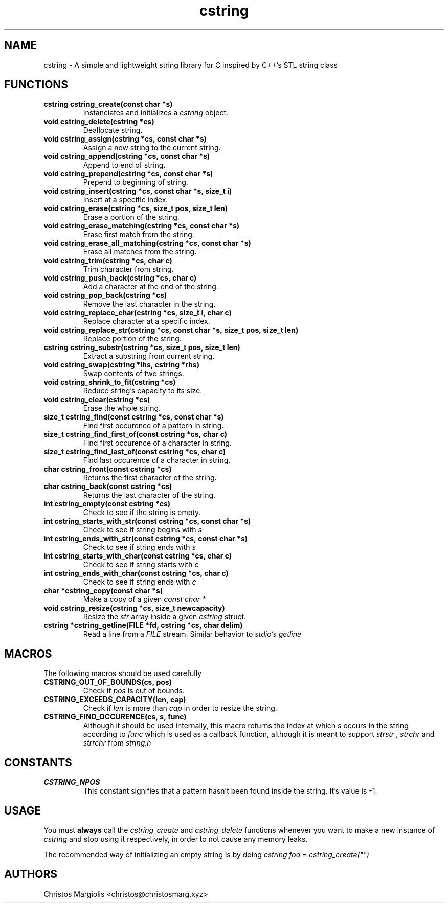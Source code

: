 .TH cstring 3
.SH NAME
cstring \- A simple and lightweight string library for C inspired by C++'s
STL string class
.SH FUNCTIONS
.TP
.BR cstring\ cstring_create(const\ char\ *s)
Instanciates and initializes a
.I cstring
object.
.TP
.BR void\ cstring_delete(cstring\ *cs)
Deallocate string.
.TP
.BR void\ cstring_assign(cstring\ *cs,\ const\ char\ *s)
Assign a new string to the current string.
.TP
.BR void\ cstring_append(cstring\ *cs,\ const\ char\ *s)
Append to end of string.
.TP
.BR void\ cstring_prepend(cstring\ *cs,\ const\ char\ *s)
Prepend to beginning of string.
.TP
.BR void\ cstring_insert(cstring\ *cs,\ const\ char\ *s,\ size_t\ i)
Insert at a specific index.
.TP
.BR void\ cstring_erase(cstring\ *cs,\ size_t\ pos,\ size_t\ len)
Erase a portion of the string.
.TP
.BR void\ cstring_erase_matching(cstring\ *cs,\ const\ char\ *s)
Erase first match from the string.
.TP
.BR void\ cstring_erase_all_matching(cstring\ *cs,\ const\ char\ *s)
Erase all matches from the string.
.TP
.BR void\ cstring_trim(cstring\ *cs,\ char\ c)
Trim character from string.
.TP
.BR void\ cstring_push_back(cstring\ *cs,\ char\ c)
Add a character at the end of the string.
.TP
.BR void\ cstring_pop_back(cstring\ *cs)
Remove the last character in the string.
.TP
.BR void\ cstring_replace_char(cstring\ *cs,\ size_t\ i,\ char\ c)
Replace character at a specific index.
.TP
.BR void\ cstring_replace_str(cstring\ *cs,\ const\ char\ *s,\ size_t\ pos,\ size_t\ len)
Replace portion of the string.
.TP
.BR cstring\ cstring_substr(cstring\ *cs,\ size_t\ pos,\ size_t\ len)
Extract a substring from current string.
.TP
.BR void\ cstring_swap(cstring\ *lhs,\ cstring\ *rhs)
Swap contents of two strings.
.TP
.BR void\ cstring_shrink_to_fit(cstring\ *cs)
Reduce string's capacity to its size.
.TP
.BR void\ cstring_clear(cstring\ *cs)
Erase the whole string.
.TP
.BR size_t\ cstring_find(const\ cstring\ *cs,\ const\ char\ *s)
Find first occurence of a pattern in string.
.TP
.BR size_t\ cstring_find_first_of(const\ cstring\ *cs,\ char\ c)
Find first occurence of a character in string.
.TP
.BR size_t\ cstring_find_last_of(const\ cstring\ *cs,\ char\ c)
Find last occurence of a character in string.
.TP
.BR char\ cstring_front(const\ cstring\ *cs)
Returns the first character of the string.
.TP
.BR char\ cstring_back(const\ cstring\ *cs)
Returns the last character of the string.
.TP
.BR int\ cstring_empty(const\ cstring\ *cs)
Check to see if the string is empty.
.TP
.BR int\ cstring_starts_with_str(const\ cstring\ *cs,\ const\ char\ *s)
Check to see if string begins with
.I s
.TP
.BR int\ cstring_ends_with_str(const\ cstring\ *cs,\ const\ char\ *s)
Check to see if string ends with
.I s
.TP
.BR int\ cstring_starts_with_char(const\ cstring\ *cs,\ char\ c)
Check to see if string starts with
.I c
.TP
.BR int\ cstring_ends_with_char(const\ cstring\ *cs,\ char\ c)
Check to see if string ends with
.I c
.TP
.BR char\ *cstring_copy(const\ char\ *s)
Make a copy of a given
.I const\ char\ *
.TP
.BR void\ cstring_resize(cstring\ *cs,\ size_t\ newcapacity)
Resize the
.I str
array inside a given
.I cstring
struct.
.TP
.BR cstring\ *cstring_getline(FILE\ *fd,\ cstring\ *cs,\ char\ delim)
Read a line from a
.I FILE
stream. Similar behavior to
.I stdio's\ getline
.SH MACROS
The following macros should be used carefully
.TP
.BR CSTRING_OUT_OF_BOUNDS(cs,\ pos)
Check if
.I pos
is out of bounds.
.TP
.BR CSTRING_EXCEEDS_CAPACITY(len,\ cap)
Check if
.I len
is more than
.I cap
in order to resize the string.
.TP
.BR CSTRING_FIND_OCCURENCE(cs,\ s,\ func)
Although it should be used internally, this macro
returns the index at which
.I s
occurs in the string according to
.I func
which is used as a callback function, although it is
meant to support
.I strstr
,
.I strchr
and
.I strrchr
from
.I string.h
.SH CONSTANTS
.TP
.BR CSTRING_NPOS
This constant signifies that a pattern hasn't been found inside
the string. It's value is -1.
.SH USAGE
You must
.B always
call the
.I cstring_create
and
.I cstring_delete
functions whenever you want to make a new instance of
.I cstring
and stop using it respectively, in order to not cause any memory
leaks.
.P
The recommended way of initializing an empty string is by doing
.I cstring foo = cstring_create("")
.SH AUTHORS
Christos Margiolis <christos@christosmarg.xyz>
